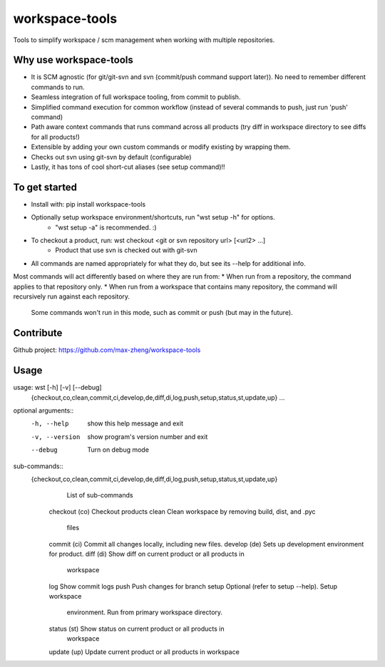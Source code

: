 workspace-tools
===============

Tools to simplify workspace / scm management when working with multiple repositories.

Why use workspace-tools
-----------------------
* It is SCM agnostic (for git/git-svn and svn (commit/push command support later)). No need to remember different commands to run.
* Seamless integration of full workspace tooling, from commit to publish.
* Simplified command execution for common workflow (instead of several commands to push, just run 'push' command)
* Path aware context commands that runs command across all products (try diff in workspace directory to see diffs for all products!)
* Extensible by adding your own custom commands or modify existing by wrapping them.
* Checks out svn using git-svn by default (configurable)
* Lastly, it has tons of cool short-cut aliases (see setup command)!!

To get started
---------------
* Install with: pip install workspace-tools
* Optionally setup workspace environment/shortcuts, run "wst setup -h" for options.
    - "wst setup -a" is recommended. :)
* To checkout a product, run: wst checkout <git or svn repository url> [<url2> ...]
    - Product that use svn is checked out with git-svn
* All commands are named appropriately for what they do, but see its --help for additional info.

Most commands will act differently based on where they are run from:
* When run from a repository, the command applies to that repository only.
* When run from a workspace that contains many repository, the command will recursively run against each repository.
  Some commands won't run in this mode, such as commit or push (but may in the future).

Contribute
----------
Github project: https://github.com/max-zheng/workspace-tools

Usage
-----
usage: wst [-h] [-v] [--debug]
           {checkout,co,clean,commit,ci,develop,de,diff,di,log,push,setup,status,st,update,up}
           ...

optional arguments::
  -h, --help            show this help message and exit
  -v, --version         show program's version number and exit
  --debug               Turn on debug mode

sub-commands::
  {checkout,co,clean,commit,ci,develop,de,diff,di,log,push,setup,status,st,update,up}
                        List of sub-commands
    checkout (co)       Checkout products
    clean               Clean workspace by removing build, dist, and .pyc
                        files
    commit (ci)         Commit all changes locally, including new files.
    develop (de)        Sets up development environment for product.
    diff (di)           Show diff on current product or all products in
                        workspace
    log                 Show commit logs
    push                Push changes for branch
    setup               Optional (refer to setup --help). Setup workspace
                        environment. Run from primary workspace directory.
    status (st)         Show status on current product or all products in
                        workspace
    update (up)         Update current product or all products in workspace

